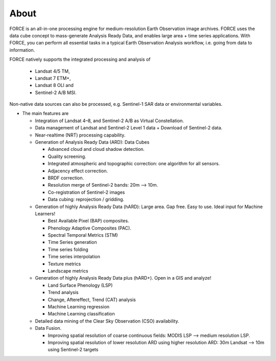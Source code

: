 .. _about:

About
=====

FORCE is an all-in-one processing engine for medium-resolution Earth Observation image archives. FORCE uses the data cube concept to mass-generate Analysis Ready Data, and enables large area + time series applications. With FORCE, you can perform all essential tasks in a typical Earth Observation Analysis workflow, i.e. going from data to information.

FORCE natively supports the integrated processing and analysis of 

  * Landsat 4/5 TM, 
  * Landsat 7 ETM+, 
  * Landsat 8 OLI and 
  * Sentinel-2 A/B MSI.

Non-native data sources can also be processed, e.g. Sentinel-1 SAR data or environmental variables.

* The main features are

  * Integration of Landsat 4–8, and Sentinel-2 A/B as Virtual Constellation.

  * Data management of Landsat and Sentinel-2 Level 1 data + Download of Sentinel-2 data.

  * Near-realtime (NRT) processing capability.

  * Generation of Analysis Ready Data (ARD): Data Cubes
  
    * Advanced cloud and cloud shadow detection. 
    * Quality screening. 
    * Integrated atmospheric and topographic correction: one algorithm for all sensors. 
    * Adjacency effect correction. 
    * BRDF correction. 
    * Resolution merge of Sentinel-2 bands: 20m –> 10m. 
    * Co-registration of Sentinel-2 images
    * Data cubing: reprojection / gridding.

  * Generation of highly Analysis Ready Data (hARD): Large area. Gap free. Easy to use. Ideal input for Machine Learners!
  
    * Best Available Pixel (BAP) composites. 
    * Phenology Adaptive Composites (PAC). 
    * Spectral Temporal Metrics (STM)
    * Time Series generation
    * Time series folding
    * Time series interpolation
    * Texture metrics
    * Landscape metrics

  * Generation of highly Analysis Ready Data plus (hARD+). Open in a GIS and analyze!
  
    * Land Surface Phenology (LSP)
    * Trend analysis
    * Change, Aftereffect, Trend (CAT) analysis
    * Machine Learning regression
    * Machine Learning classification

  * Detailed data mining of the Clear Sky Observation (CSO) availability.

  * Data Fusion. 
  
    * Improving spatial resolution of coarse continuous fields: MODIS LSP –> medium resolution LSP. 
    * Improving spatial resolution of lower resolution ARD using higher resolution ARD: 30m Landsat –> 10m using Sentinel-2 targets

